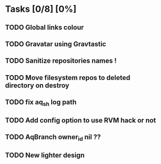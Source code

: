 * Tasks [0/8] [0%]
** TODO Global links colour
** TODO Gravatar using Gravtastic
** TODO Sanitize repositories names !
** TODO Move filesystem repos to deleted directory on destroy
** TODO fix aq_sh log path
** TODO Add config option to use RVM hack or not
** TODO AqBranch owner_id nil ??
** TODO New lighter design
